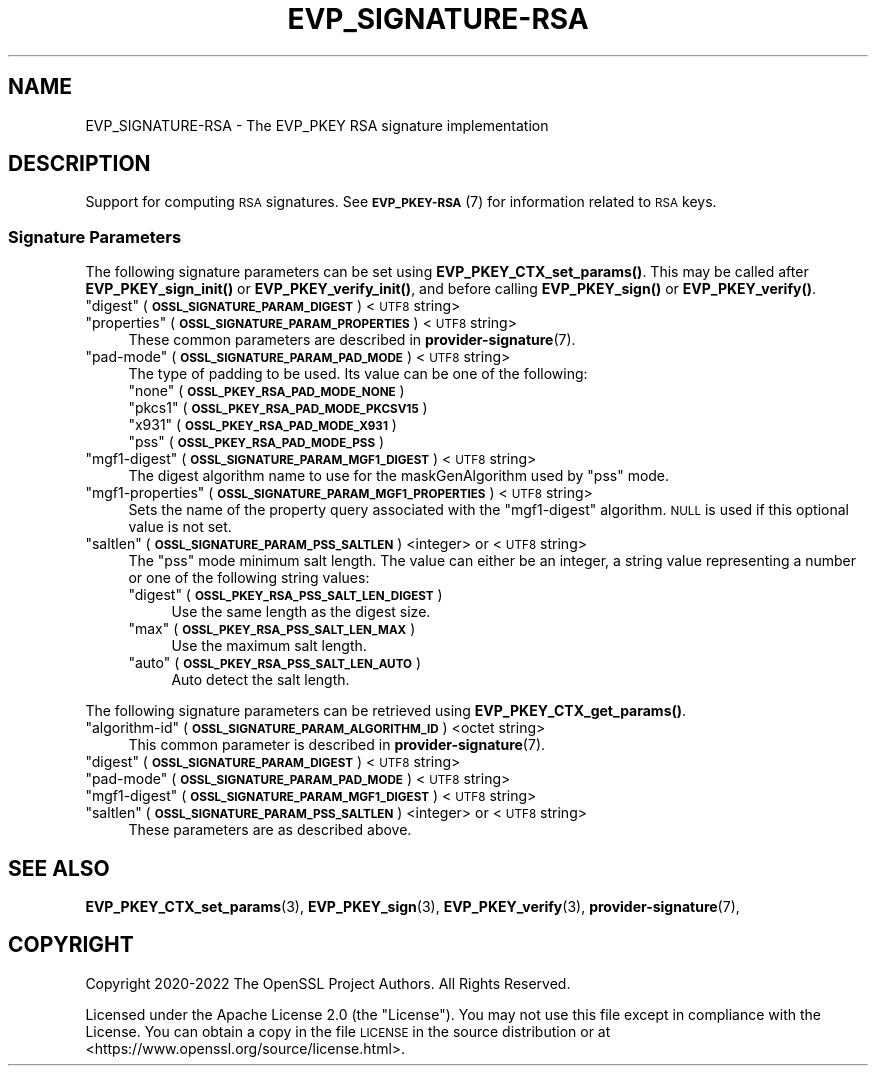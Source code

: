.\" Automatically generated by Pod::Man 4.11 (Pod::Simple 3.35)
.\"
.\" Standard preamble:
.\" ========================================================================
.de Sp \" Vertical space (when we can't use .PP)
.if t .sp .5v
.if n .sp
..
.de Vb \" Begin verbatim text
.ft CW
.nf
.ne \\$1
..
.de Ve \" End verbatim text
.ft R
.fi
..
.\" Set up some character translations and predefined strings.  \*(-- will
.\" give an unbreakable dash, \*(PI will give pi, \*(L" will give a left
.\" double quote, and \*(R" will give a right double quote.  \*(C+ will
.\" give a nicer C++.  Capital omega is used to do unbreakable dashes and
.\" therefore won't be available.  \*(C` and \*(C' expand to `' in nroff,
.\" nothing in troff, for use with C<>.
.tr \(*W-
.ds C+ C\v'-.1v'\h'-1p'\s-2+\h'-1p'+\s0\v'.1v'\h'-1p'
.ie n \{\
.    ds -- \(*W-
.    ds PI pi
.    if (\n(.H=4u)&(1m=24u) .ds -- \(*W\h'-12u'\(*W\h'-12u'-\" diablo 10 pitch
.    if (\n(.H=4u)&(1m=20u) .ds -- \(*W\h'-12u'\(*W\h'-8u'-\"  diablo 12 pitch
.    ds L" ""
.    ds R" ""
.    ds C` ""
.    ds C' ""
'br\}
.el\{\
.    ds -- \|\(em\|
.    ds PI \(*p
.    ds L" ``
.    ds R" ''
.    ds C`
.    ds C'
'br\}
.\"
.\" Escape single quotes in literal strings from groff's Unicode transform.
.ie \n(.g .ds Aq \(aq
.el       .ds Aq '
.\"
.\" If the F register is >0, we'll generate index entries on stderr for
.\" titles (.TH), headers (.SH), subsections (.SS), items (.Ip), and index
.\" entries marked with X<> in POD.  Of course, you'll have to process the
.\" output yourself in some meaningful fashion.
.\"
.\" Avoid warning from groff about undefined register 'F'.
.de IX
..
.nr rF 0
.if \n(.g .if rF .nr rF 1
.if (\n(rF:(\n(.g==0)) \{\
.    if \nF \{\
.        de IX
.        tm Index:\\$1\t\\n%\t"\\$2"
..
.        if !\nF==2 \{\
.            nr % 0
.            nr F 2
.        \}
.    \}
.\}
.rr rF
.\"
.\" Accent mark definitions (@(#)ms.acc 1.5 88/02/08 SMI; from UCB 4.2).
.\" Fear.  Run.  Save yourself.  No user-serviceable parts.
.    \" fudge factors for nroff and troff
.if n \{\
.    ds #H 0
.    ds #V .8m
.    ds #F .3m
.    ds #[ \f1
.    ds #] \fP
.\}
.if t \{\
.    ds #H ((1u-(\\\\n(.fu%2u))*.13m)
.    ds #V .6m
.    ds #F 0
.    ds #[ \&
.    ds #] \&
.\}
.    \" simple accents for nroff and troff
.if n \{\
.    ds ' \&
.    ds ` \&
.    ds ^ \&
.    ds , \&
.    ds ~ ~
.    ds /
.\}
.if t \{\
.    ds ' \\k:\h'-(\\n(.wu*8/10-\*(#H)'\'\h"|\\n:u"
.    ds ` \\k:\h'-(\\n(.wu*8/10-\*(#H)'\`\h'|\\n:u'
.    ds ^ \\k:\h'-(\\n(.wu*10/11-\*(#H)'^\h'|\\n:u'
.    ds , \\k:\h'-(\\n(.wu*8/10)',\h'|\\n:u'
.    ds ~ \\k:\h'-(\\n(.wu-\*(#H-.1m)'~\h'|\\n:u'
.    ds / \\k:\h'-(\\n(.wu*8/10-\*(#H)'\z\(sl\h'|\\n:u'
.\}
.    \" troff and (daisy-wheel) nroff accents
.ds : \\k:\h'-(\\n(.wu*8/10-\*(#H+.1m+\*(#F)'\v'-\*(#V'\z.\h'.2m+\*(#F'.\h'|\\n:u'\v'\*(#V'
.ds 8 \h'\*(#H'\(*b\h'-\*(#H'
.ds o \\k:\h'-(\\n(.wu+\w'\(de'u-\*(#H)/2u'\v'-.3n'\*(#[\z\(de\v'.3n'\h'|\\n:u'\*(#]
.ds d- \h'\*(#H'\(pd\h'-\w'~'u'\v'-.25m'\f2\(hy\fP\v'.25m'\h'-\*(#H'
.ds D- D\\k:\h'-\w'D'u'\v'-.11m'\z\(hy\v'.11m'\h'|\\n:u'
.ds th \*(#[\v'.3m'\s+1I\s-1\v'-.3m'\h'-(\w'I'u*2/3)'\s-1o\s+1\*(#]
.ds Th \*(#[\s+2I\s-2\h'-\w'I'u*3/5'\v'-.3m'o\v'.3m'\*(#]
.ds ae a\h'-(\w'a'u*4/10)'e
.ds Ae A\h'-(\w'A'u*4/10)'E
.    \" corrections for vroff
.if v .ds ~ \\k:\h'-(\\n(.wu*9/10-\*(#H)'\s-2\u~\d\s+2\h'|\\n:u'
.if v .ds ^ \\k:\h'-(\\n(.wu*10/11-\*(#H)'\v'-.4m'^\v'.4m'\h'|\\n:u'
.    \" for low resolution devices (crt and lpr)
.if \n(.H>23 .if \n(.V>19 \
\{\
.    ds : e
.    ds 8 ss
.    ds o a
.    ds d- d\h'-1'\(ga
.    ds D- D\h'-1'\(hy
.    ds th \o'bp'
.    ds Th \o'LP'
.    ds ae ae
.    ds Ae AE
.\}
.rm #[ #] #H #V #F C
.\" ========================================================================
.\"
.IX Title "EVP_SIGNATURE-RSA 7ossl"
.TH EVP_SIGNATURE-RSA 7ossl "2023-05-30" "3.0.9" "OpenSSL"
.\" For nroff, turn off justification.  Always turn off hyphenation; it makes
.\" way too many mistakes in technical documents.
.if n .ad l
.nh
.SH "NAME"
EVP_SIGNATURE\-RSA
\&\- The EVP_PKEY RSA signature implementation
.SH "DESCRIPTION"
.IX Header "DESCRIPTION"
Support for computing \s-1RSA\s0 signatures.
See \s-1\fBEVP_PKEY\-RSA\s0\fR\|(7) for information related to \s-1RSA\s0 keys.
.SS "Signature Parameters"
.IX Subsection "Signature Parameters"
The following signature parameters can be set using \fBEVP_PKEY_CTX_set_params()\fR.
This may be called after \fBEVP_PKEY_sign_init()\fR or \fBEVP_PKEY_verify_init()\fR,
and before calling \fBEVP_PKEY_sign()\fR or \fBEVP_PKEY_verify()\fR.
.ie n .IP """digest"" (\fB\s-1OSSL_SIGNATURE_PARAM_DIGEST\s0\fR) <\s-1UTF8\s0 string>" 4
.el .IP "``digest'' (\fB\s-1OSSL_SIGNATURE_PARAM_DIGEST\s0\fR) <\s-1UTF8\s0 string>" 4
.IX Item "digest (OSSL_SIGNATURE_PARAM_DIGEST) <UTF8 string>"
.PD 0
.ie n .IP """properties"" (\fB\s-1OSSL_SIGNATURE_PARAM_PROPERTIES\s0\fR) <\s-1UTF8\s0 string>" 4
.el .IP "``properties'' (\fB\s-1OSSL_SIGNATURE_PARAM_PROPERTIES\s0\fR) <\s-1UTF8\s0 string>" 4
.IX Item "properties (OSSL_SIGNATURE_PARAM_PROPERTIES) <UTF8 string>"
.PD
These common parameters are described in \fBprovider\-signature\fR\|(7).
.ie n .IP """pad-mode"" (\fB\s-1OSSL_SIGNATURE_PARAM_PAD_MODE\s0\fR) <\s-1UTF8\s0 string>" 4
.el .IP "``pad-mode'' (\fB\s-1OSSL_SIGNATURE_PARAM_PAD_MODE\s0\fR) <\s-1UTF8\s0 string>" 4
.IX Item "pad-mode (OSSL_SIGNATURE_PARAM_PAD_MODE) <UTF8 string>"
The type of padding to be used. Its value can be one of the following:
.RS 4
.ie n .IP """none"" (\fB\s-1OSSL_PKEY_RSA_PAD_MODE_NONE\s0\fR)" 4
.el .IP "``none'' (\fB\s-1OSSL_PKEY_RSA_PAD_MODE_NONE\s0\fR)" 4
.IX Item "none (OSSL_PKEY_RSA_PAD_MODE_NONE)"
.PD 0
.ie n .IP """pkcs1"" (\fB\s-1OSSL_PKEY_RSA_PAD_MODE_PKCSV15\s0\fR)" 4
.el .IP "``pkcs1'' (\fB\s-1OSSL_PKEY_RSA_PAD_MODE_PKCSV15\s0\fR)" 4
.IX Item "pkcs1 (OSSL_PKEY_RSA_PAD_MODE_PKCSV15)"
.ie n .IP """x931"" (\fB\s-1OSSL_PKEY_RSA_PAD_MODE_X931\s0\fR)" 4
.el .IP "``x931'' (\fB\s-1OSSL_PKEY_RSA_PAD_MODE_X931\s0\fR)" 4
.IX Item "x931 (OSSL_PKEY_RSA_PAD_MODE_X931)"
.ie n .IP """pss"" (\fB\s-1OSSL_PKEY_RSA_PAD_MODE_PSS\s0\fR)" 4
.el .IP "``pss'' (\fB\s-1OSSL_PKEY_RSA_PAD_MODE_PSS\s0\fR)" 4
.IX Item "pss (OSSL_PKEY_RSA_PAD_MODE_PSS)"
.RE
.RS 4
.RE
.ie n .IP """mgf1\-digest"" (\fB\s-1OSSL_SIGNATURE_PARAM_MGF1_DIGEST\s0\fR) <\s-1UTF8\s0 string>" 4
.el .IP "``mgf1\-digest'' (\fB\s-1OSSL_SIGNATURE_PARAM_MGF1_DIGEST\s0\fR) <\s-1UTF8\s0 string>" 4
.IX Item "mgf1-digest (OSSL_SIGNATURE_PARAM_MGF1_DIGEST) <UTF8 string>"
.PD
The digest algorithm name to use for the maskGenAlgorithm used by \*(L"pss\*(R" mode.
.ie n .IP """mgf1\-properties"" (\fB\s-1OSSL_SIGNATURE_PARAM_MGF1_PROPERTIES\s0\fR) <\s-1UTF8\s0 string>" 4
.el .IP "``mgf1\-properties'' (\fB\s-1OSSL_SIGNATURE_PARAM_MGF1_PROPERTIES\s0\fR) <\s-1UTF8\s0 string>" 4
.IX Item "mgf1-properties (OSSL_SIGNATURE_PARAM_MGF1_PROPERTIES) <UTF8 string>"
Sets the name of the property query associated with the \*(L"mgf1\-digest\*(R" algorithm.
\&\s-1NULL\s0 is used if this optional value is not set.
.ie n .IP """saltlen"" (\fB\s-1OSSL_SIGNATURE_PARAM_PSS_SALTLEN\s0\fR) <integer> or <\s-1UTF8\s0 string>" 4
.el .IP "``saltlen'' (\fB\s-1OSSL_SIGNATURE_PARAM_PSS_SALTLEN\s0\fR) <integer> or <\s-1UTF8\s0 string>" 4
.IX Item "saltlen (OSSL_SIGNATURE_PARAM_PSS_SALTLEN) <integer> or <UTF8 string>"
The \*(L"pss\*(R" mode minimum salt length. The value can either be an integer,
a string value representing a number or one of the following string values:
.RS 4
.ie n .IP """digest"" (\fB\s-1OSSL_PKEY_RSA_PSS_SALT_LEN_DIGEST\s0\fR)" 4
.el .IP "``digest'' (\fB\s-1OSSL_PKEY_RSA_PSS_SALT_LEN_DIGEST\s0\fR)" 4
.IX Item "digest (OSSL_PKEY_RSA_PSS_SALT_LEN_DIGEST)"
Use the same length as the digest size.
.ie n .IP """max"" (\fB\s-1OSSL_PKEY_RSA_PSS_SALT_LEN_MAX\s0\fR)" 4
.el .IP "``max'' (\fB\s-1OSSL_PKEY_RSA_PSS_SALT_LEN_MAX\s0\fR)" 4
.IX Item "max (OSSL_PKEY_RSA_PSS_SALT_LEN_MAX)"
Use the maximum salt length.
.ie n .IP """auto"" (\fB\s-1OSSL_PKEY_RSA_PSS_SALT_LEN_AUTO\s0\fR)" 4
.el .IP "``auto'' (\fB\s-1OSSL_PKEY_RSA_PSS_SALT_LEN_AUTO\s0\fR)" 4
.IX Item "auto (OSSL_PKEY_RSA_PSS_SALT_LEN_AUTO)"
Auto detect the salt length.
.RE
.RS 4
.RE
.PP
The following signature parameters can be retrieved using
\&\fBEVP_PKEY_CTX_get_params()\fR.
.ie n .IP """algorithm-id"" (\fB\s-1OSSL_SIGNATURE_PARAM_ALGORITHM_ID\s0\fR) <octet string>" 4
.el .IP "``algorithm-id'' (\fB\s-1OSSL_SIGNATURE_PARAM_ALGORITHM_ID\s0\fR) <octet string>" 4
.IX Item "algorithm-id (OSSL_SIGNATURE_PARAM_ALGORITHM_ID) <octet string>"
This common parameter is described in \fBprovider\-signature\fR\|(7).
.ie n .IP """digest"" (\fB\s-1OSSL_SIGNATURE_PARAM_DIGEST\s0\fR) <\s-1UTF8\s0 string>" 4
.el .IP "``digest'' (\fB\s-1OSSL_SIGNATURE_PARAM_DIGEST\s0\fR) <\s-1UTF8\s0 string>" 4
.IX Item "digest (OSSL_SIGNATURE_PARAM_DIGEST) <UTF8 string>"
.PD 0
.ie n .IP """pad-mode"" (\fB\s-1OSSL_SIGNATURE_PARAM_PAD_MODE\s0\fR) <\s-1UTF8\s0 string>" 4
.el .IP "``pad-mode'' (\fB\s-1OSSL_SIGNATURE_PARAM_PAD_MODE\s0\fR) <\s-1UTF8\s0 string>" 4
.IX Item "pad-mode (OSSL_SIGNATURE_PARAM_PAD_MODE) <UTF8 string>"
.ie n .IP """mgf1\-digest"" (\fB\s-1OSSL_SIGNATURE_PARAM_MGF1_DIGEST\s0\fR) <\s-1UTF8\s0 string>" 4
.el .IP "``mgf1\-digest'' (\fB\s-1OSSL_SIGNATURE_PARAM_MGF1_DIGEST\s0\fR) <\s-1UTF8\s0 string>" 4
.IX Item "mgf1-digest (OSSL_SIGNATURE_PARAM_MGF1_DIGEST) <UTF8 string>"
.ie n .IP """saltlen"" (\fB\s-1OSSL_SIGNATURE_PARAM_PSS_SALTLEN\s0\fR) <integer> or <\s-1UTF8\s0 string>" 4
.el .IP "``saltlen'' (\fB\s-1OSSL_SIGNATURE_PARAM_PSS_SALTLEN\s0\fR) <integer> or <\s-1UTF8\s0 string>" 4
.IX Item "saltlen (OSSL_SIGNATURE_PARAM_PSS_SALTLEN) <integer> or <UTF8 string>"
.PD
These parameters are as described above.
.SH "SEE ALSO"
.IX Header "SEE ALSO"
\&\fBEVP_PKEY_CTX_set_params\fR\|(3),
\&\fBEVP_PKEY_sign\fR\|(3),
\&\fBEVP_PKEY_verify\fR\|(3),
\&\fBprovider\-signature\fR\|(7),
.SH "COPYRIGHT"
.IX Header "COPYRIGHT"
Copyright 2020\-2022 The OpenSSL Project Authors. All Rights Reserved.
.PP
Licensed under the Apache License 2.0 (the \*(L"License\*(R").  You may not use
this file except in compliance with the License.  You can obtain a copy
in the file \s-1LICENSE\s0 in the source distribution or at
<https://www.openssl.org/source/license.html>.
